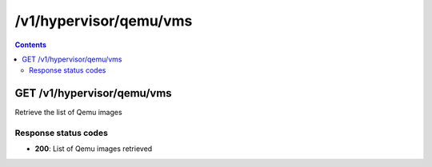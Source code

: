 /v1/hypervisor/qemu/vms
------------------------------------------------------------------------------------------------------------------------------------------

.. contents::

GET /v1/hypervisor/qemu/vms
~~~~~~~~~~~~~~~~~~~~~~~~~~~~~~~~~~~~~~~~~~~~~~~~~~~~~~~~~~~~~~~~~~~~~~~~~~~~~~~~~~~~~~~~~~~~~~~~~~~~~~~~~~~~~~~~~~~~~~~~~~~~~~~~~~~~~~~~~~~~~~~~~~~~~~~~~~~~~~
Retrieve the list of Qemu images

Response status codes
**********************
- **200**: List of Qemu images retrieved

